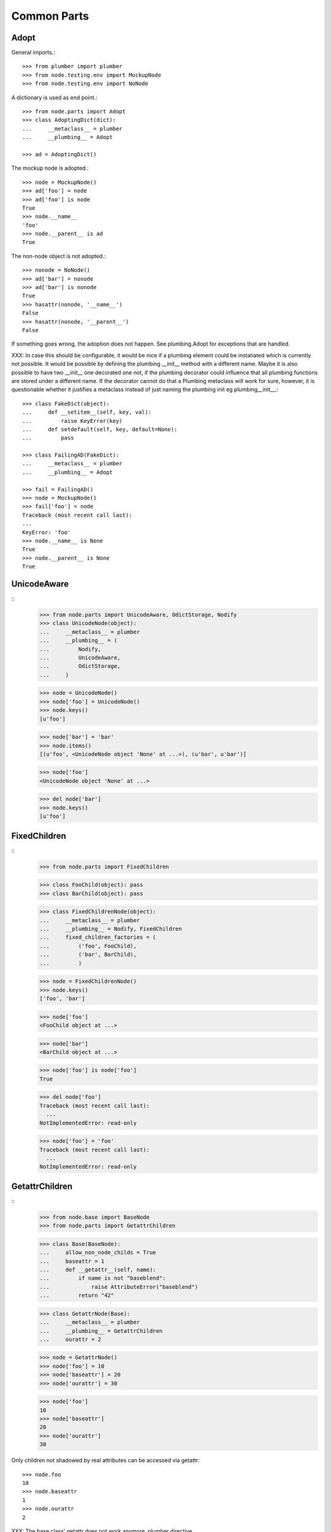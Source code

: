 Common Parts
============

Adopt
-----

General imports.::

    >>> from plumber import plumber
    >>> from node.testing.env import MockupNode
    >>> from node.testing.env import NoNode

A dictionary is used as end point.::

    >>> from node.parts import Adopt
    >>> class AdoptingDict(dict):
    ...     __metaclass__ = plumber
    ...     __plumbing__ = Adopt

    >>> ad = AdoptingDict()

The mockup node is adopted.::

    >>> node = MockupNode()
    >>> ad['foo'] = node
    >>> ad['foo'] is node
    True
    >>> node.__name__
    'foo'
    >>> node.__parent__ is ad
    True

The non-node object is not adopted.::

    >>> nonode = NoNode()
    >>> ad['bar'] = nonode
    >>> ad['bar'] is nonode
    True
    >>> hasattr(nonode, '__name__')
    False
    >>> hasattr(nonode, '__parent__')
    False

If something goes wrong, the adoption does not happen.  See plumbing.Adopt for
exceptions that are handled.

XXX: In case this should be configurable, it would be nice if a plumbing
element could be instatiated which is currently not possible. It would be
possible by defining the plumbing __init__ method with a different name.
Maybe it is also possible to have two __init__ one decorated one not, if the
plumbing decorator could influence that all plumbing functions are stored under
a different name. If the decorator cannot do that a Plumbing metaclass will
work for sure, however, it is questionable whether it justifies a metaclass
instead of just naming the plumbing init eg plumbing__init__.::

    >>> class FakeDict(object):
    ...     def __setitem__(self, key, val):
    ...         raise KeyError(key)
    ...     def setdefault(self, key, default=None):
    ...         pass

    >>> class FailingAD(FakeDict):
    ...     __metaclass__ = plumber
    ...     __plumbing__ = Adopt

    >>> fail = FailingAD()
    >>> node = MockupNode()
    >>> fail['foo'] = node
    Traceback (most recent call last):
    ...
    KeyError: 'foo'
    >>> node.__name__ is None
    True
    >>> node.__parent__ is None
    True


UnicodeAware
------------
::
    >>> from node.parts import UnicodeAware, OdictStorage, Nodify
    >>> class UnicodeNode(object):
    ...     __metaclass__ = plumber
    ...     __plumbing__ = (
    ...         Nodify,
    ...         UnicodeAware,
    ...         OdictStorage,
    ...     )
    
    >>> node = UnicodeNode()
    >>> node['foo'] = UnicodeNode()
    >>> node.keys()
    [u'foo']
    
    >>> node['bar'] = 'bar'
    >>> node.items()
    [(u'foo', <UnicodeNode object 'None' at ...>), (u'bar', u'bar')]
    
    >>> node['foo']
    <UnicodeNode object 'None' at ...>
    
    >>> del node['bar']
    >>> node.keys()
    [u'foo']


FixedChildren
-------------
::
    >>> from node.parts import FixedChildren
    
    >>> class FooChild(object): pass
    >>> class BarChild(object): pass
    
    >>> class FixedChildrenNode(object):
    ...     __metaclass__ = plumber
    ...     __plumbing__ = Nodify, FixedChildren
    ...     fixed_children_factories = (
    ...         ('foo', FooChild),
    ...         ('bar', BarChild),
    ...         )

    >>> node = FixedChildrenNode()
    >>> node.keys()
    ['foo', 'bar']

    >>> node['foo']
    <FooChild object at ...>

    >>> node['bar']
    <BarChild object at ...>

    >>> node['foo'] is node['foo']
    True
    
    >>> del node['foo']
    Traceback (most recent call last):
      ...
    NotImplementedError: read-only
    
    >>> node['foo'] = 'foo'
    Traceback (most recent call last):
      ...
    NotImplementedError: read-only


GetattrChildren
---------------
::
    >>> from node.base import BaseNode
    >>> from node.parts import GetattrChildren

    >>> class Base(BaseNode):
    ...     allow_non_node_childs = True
    ...     baseattr = 1
    ...     def __getattr__(self, name):
    ...         if name is not "baseblend":
    ...             raise AttributeError("baseblend")
    ...         return "42"

    >>> class GetattrNode(Base):
    ...     __metaclass__ = plumber
    ...     __plumbing__ = GetattrChildren
    ...     ourattr = 2

    >>> node = GetattrNode()
    >>> node['foo'] = 10
    >>> node['baseattr'] = 20
    >>> node['ourattr'] = 30

    >>> node['foo']
    10
    >>> node['baseattr']
    20
    >>> node['ourattr']
    30

Only children not shadowed by real attributes can be accessed via getattr::

    >>> node.foo
    10
    >>> node.baseattr
    1
    >>> node.ourattr
    2

XXX: The base class' getattr does not work anymore. plumber directive
     plumborextend could solve this together with support for multiple
     parts hooking into __getattr__. -cfl
     
     Thats why i prefer AttributeAccess explicit for attribute access on node
     children. overwriting __getattr__ and/or __getattribue__ cause too many
     side effects imo. -rn


NodeChildValidate
-----------------
::
    >>> from node.parts import (
    ...     NodeChildValidate,
    ...     DefaultInit,
    ...     Nodify,
    ...     OdictStorage,
    ... )
    
    >>> class NodeChildValidateNode(object):
    ...     __metaclass__ = plumber
    ...     __plumbing__ = NodeChildValidate, DefaultInit, Nodify, OdictStorage
    
    >>> node = NodeChildValidateNode()
    >>> node.allow_non_node_childs
    False
    
    >>> node['child'] = 1
    Traceback (most recent call last):
      ...
    ValueError: Non-node childs are not allowed.
    
    >>> class SomeClass(object): pass
    
    >>> node['aclasshere'] = SomeClass
    Traceback (most recent call last):
      ...
    ValueError: It isn't allowed to use classes as values.
    
    >>> node.allow_non_node_childs = True
    
    >>> node['child'] = 1
    >>> node['child']
    1
